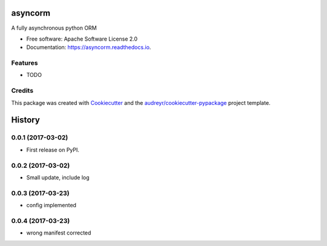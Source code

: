 ===============================
asyncorm
===============================


.. image:: https://img.shields.io/pypi/v/asyncorm.svg
        :target: https://pypi.python.org/pypi/asyncorm

.. image:: https://img.shields.io/travis/monobot/asyncorm.svg
        :target: https://travis-ci.org/monobot/asyncorm

.. image:: https://readthedocs.org/projects/asyncorm/badge/?version=latest
        :target: https://asyncorm.readthedocs.io/en/latest/?badge=latest
        :alt: Documentation Status

.. image:: https://pyup.io/repos/github/monobot/asyncorm/shield.svg
     :target: https://pyup.io/repos/github/monobot/asyncorm/
     :alt: Updates


A fully asynchronous python ORM


* Free software: Apache Software License 2.0
* Documentation: https://asyncorm.readthedocs.io.


Features
--------

* TODO

Credits
---------

This package was created with Cookiecutter_ and the `audreyr/cookiecutter-pypackage`_ project template.

.. _Cookiecutter: https://github.com/audreyr/cookiecutter
.. _`audreyr/cookiecutter-pypackage`: https://github.com/audreyr/cookiecutter-pypackage



=======
History
=======

0.0.1 (2017-03-02)
------------------

* First release on PyPI.

0.0.2 (2017-03-02)
------------------

* Small update, include log

0.0.3 (2017-03-23)
------------------

* config implemented

0.0.4 (2017-03-23)
------------------

* wrong manifest corrected



